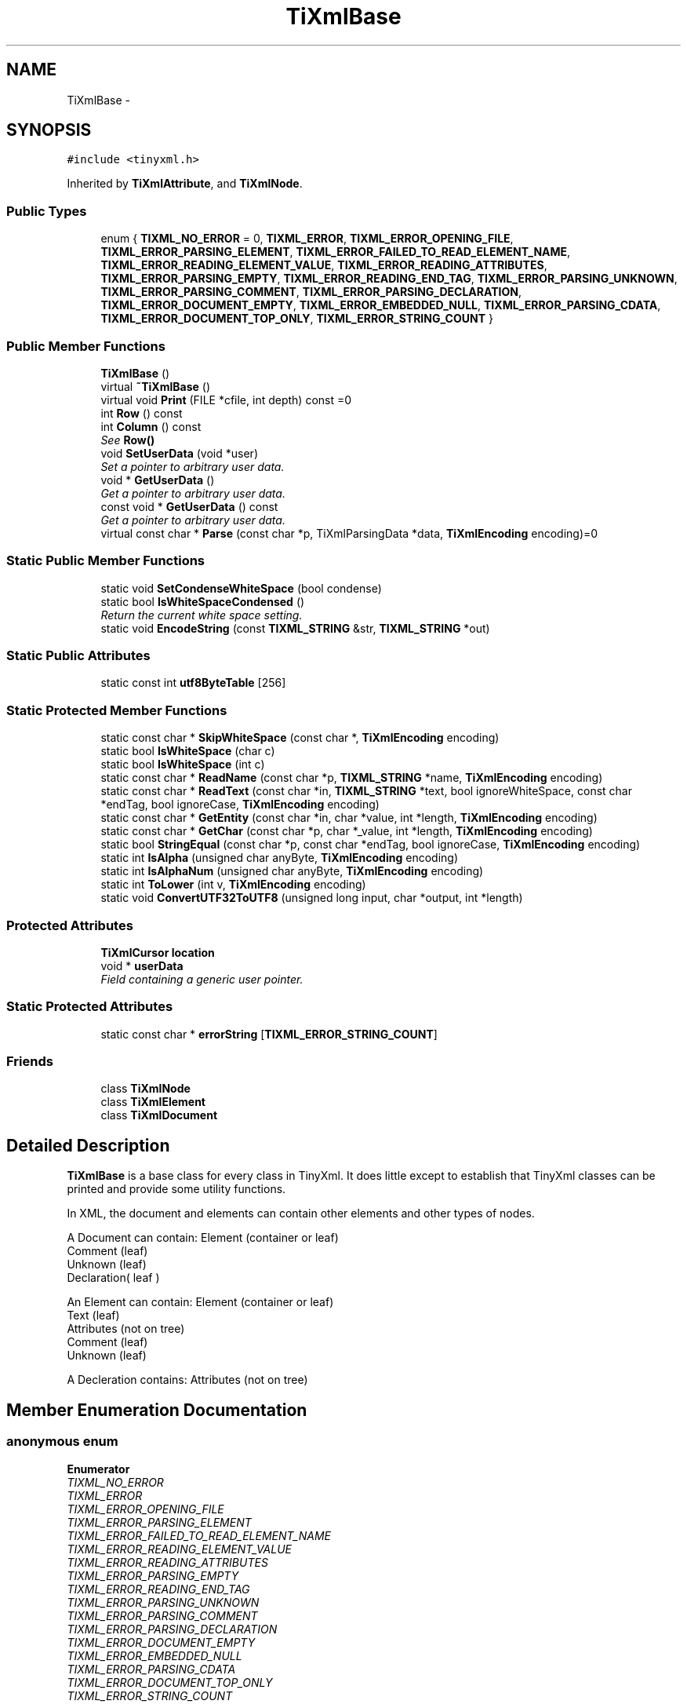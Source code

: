 .TH "TiXmlBase" 3 "Wed Mar 22 2017" "Version 1.0" "Metronet" \" -*- nroff -*-
.ad l
.nh
.SH NAME
TiXmlBase \- 
.SH SYNOPSIS
.br
.PP
.PP
\fC#include <tinyxml\&.h>\fP
.PP
Inherited by \fBTiXmlAttribute\fP, and \fBTiXmlNode\fP\&.
.SS "Public Types"

.in +1c
.ti -1c
.RI "enum { \fBTIXML_NO_ERROR\fP = 0, \fBTIXML_ERROR\fP, \fBTIXML_ERROR_OPENING_FILE\fP, \fBTIXML_ERROR_PARSING_ELEMENT\fP, \fBTIXML_ERROR_FAILED_TO_READ_ELEMENT_NAME\fP, \fBTIXML_ERROR_READING_ELEMENT_VALUE\fP, \fBTIXML_ERROR_READING_ATTRIBUTES\fP, \fBTIXML_ERROR_PARSING_EMPTY\fP, \fBTIXML_ERROR_READING_END_TAG\fP, \fBTIXML_ERROR_PARSING_UNKNOWN\fP, \fBTIXML_ERROR_PARSING_COMMENT\fP, \fBTIXML_ERROR_PARSING_DECLARATION\fP, \fBTIXML_ERROR_DOCUMENT_EMPTY\fP, \fBTIXML_ERROR_EMBEDDED_NULL\fP, \fBTIXML_ERROR_PARSING_CDATA\fP, \fBTIXML_ERROR_DOCUMENT_TOP_ONLY\fP, \fBTIXML_ERROR_STRING_COUNT\fP }"
.br
.in -1c
.SS "Public Member Functions"

.in +1c
.ti -1c
.RI "\fBTiXmlBase\fP ()"
.br
.ti -1c
.RI "virtual \fB~TiXmlBase\fP ()"
.br
.ti -1c
.RI "virtual void \fBPrint\fP (FILE *cfile, int depth) const =0"
.br
.ti -1c
.RI "int \fBRow\fP () const "
.br
.ti -1c
.RI "int \fBColumn\fP () const "
.br
.RI "\fISee \fBRow()\fP \fP"
.ti -1c
.RI "void \fBSetUserData\fP (void *user)"
.br
.RI "\fISet a pointer to arbitrary user data\&. \fP"
.ti -1c
.RI "void * \fBGetUserData\fP ()"
.br
.RI "\fIGet a pointer to arbitrary user data\&. \fP"
.ti -1c
.RI "const void * \fBGetUserData\fP () const "
.br
.RI "\fIGet a pointer to arbitrary user data\&. \fP"
.ti -1c
.RI "virtual const char * \fBParse\fP (const char *p, TiXmlParsingData *data, \fBTiXmlEncoding\fP encoding)=0"
.br
.in -1c
.SS "Static Public Member Functions"

.in +1c
.ti -1c
.RI "static void \fBSetCondenseWhiteSpace\fP (bool condense)"
.br
.ti -1c
.RI "static bool \fBIsWhiteSpaceCondensed\fP ()"
.br
.RI "\fIReturn the current white space setting\&. \fP"
.ti -1c
.RI "static void \fBEncodeString\fP (const \fBTIXML_STRING\fP &str, \fBTIXML_STRING\fP *out)"
.br
.in -1c
.SS "Static Public Attributes"

.in +1c
.ti -1c
.RI "static const int \fButf8ByteTable\fP [256]"
.br
.in -1c
.SS "Static Protected Member Functions"

.in +1c
.ti -1c
.RI "static const char * \fBSkipWhiteSpace\fP (const char *, \fBTiXmlEncoding\fP encoding)"
.br
.ti -1c
.RI "static bool \fBIsWhiteSpace\fP (char c)"
.br
.ti -1c
.RI "static bool \fBIsWhiteSpace\fP (int c)"
.br
.ti -1c
.RI "static const char * \fBReadName\fP (const char *p, \fBTIXML_STRING\fP *name, \fBTiXmlEncoding\fP encoding)"
.br
.ti -1c
.RI "static const char * \fBReadText\fP (const char *in, \fBTIXML_STRING\fP *text, bool ignoreWhiteSpace, const char *endTag, bool ignoreCase, \fBTiXmlEncoding\fP encoding)"
.br
.ti -1c
.RI "static const char * \fBGetEntity\fP (const char *in, char *value, int *length, \fBTiXmlEncoding\fP encoding)"
.br
.ti -1c
.RI "static const char * \fBGetChar\fP (const char *p, char *_value, int *length, \fBTiXmlEncoding\fP encoding)"
.br
.ti -1c
.RI "static bool \fBStringEqual\fP (const char *p, const char *endTag, bool ignoreCase, \fBTiXmlEncoding\fP encoding)"
.br
.ti -1c
.RI "static int \fBIsAlpha\fP (unsigned char anyByte, \fBTiXmlEncoding\fP encoding)"
.br
.ti -1c
.RI "static int \fBIsAlphaNum\fP (unsigned char anyByte, \fBTiXmlEncoding\fP encoding)"
.br
.ti -1c
.RI "static int \fBToLower\fP (int v, \fBTiXmlEncoding\fP encoding)"
.br
.ti -1c
.RI "static void \fBConvertUTF32ToUTF8\fP (unsigned long input, char *output, int *length)"
.br
.in -1c
.SS "Protected Attributes"

.in +1c
.ti -1c
.RI "\fBTiXmlCursor\fP \fBlocation\fP"
.br
.ti -1c
.RI "void * \fBuserData\fP"
.br
.RI "\fIField containing a generic user pointer\&. \fP"
.in -1c
.SS "Static Protected Attributes"

.in +1c
.ti -1c
.RI "static const char * \fBerrorString\fP [\fBTIXML_ERROR_STRING_COUNT\fP]"
.br
.in -1c
.SS "Friends"

.in +1c
.ti -1c
.RI "class \fBTiXmlNode\fP"
.br
.ti -1c
.RI "class \fBTiXmlElement\fP"
.br
.ti -1c
.RI "class \fBTiXmlDocument\fP"
.br
.in -1c
.SH "Detailed Description"
.PP 
\fBTiXmlBase\fP is a base class for every class in TinyXml\&. It does little except to establish that TinyXml classes can be printed and provide some utility functions\&.
.PP
In XML, the document and elements can contain other elements and other types of nodes\&.
.PP
.PP
.nf
A Document can contain: Element (container or leaf)
                        Comment (leaf)
                        Unknown (leaf)
                        Declaration( leaf )

An Element can contain: Element (container or leaf)
                        Text    (leaf)
                        Attributes (not on tree)
                        Comment (leaf)
                        Unknown (leaf)

A Decleration contains: Attributes (not on tree)
.fi
.PP
 
.SH "Member Enumeration Documentation"
.PP 
.SS "anonymous enum"

.PP
\fBEnumerator\fP
.in +1c
.TP
\fB\fITIXML_NO_ERROR \fP\fP
.TP
\fB\fITIXML_ERROR \fP\fP
.TP
\fB\fITIXML_ERROR_OPENING_FILE \fP\fP
.TP
\fB\fITIXML_ERROR_PARSING_ELEMENT \fP\fP
.TP
\fB\fITIXML_ERROR_FAILED_TO_READ_ELEMENT_NAME \fP\fP
.TP
\fB\fITIXML_ERROR_READING_ELEMENT_VALUE \fP\fP
.TP
\fB\fITIXML_ERROR_READING_ATTRIBUTES \fP\fP
.TP
\fB\fITIXML_ERROR_PARSING_EMPTY \fP\fP
.TP
\fB\fITIXML_ERROR_READING_END_TAG \fP\fP
.TP
\fB\fITIXML_ERROR_PARSING_UNKNOWN \fP\fP
.TP
\fB\fITIXML_ERROR_PARSING_COMMENT \fP\fP
.TP
\fB\fITIXML_ERROR_PARSING_DECLARATION \fP\fP
.TP
\fB\fITIXML_ERROR_DOCUMENT_EMPTY \fP\fP
.TP
\fB\fITIXML_ERROR_EMBEDDED_NULL \fP\fP
.TP
\fB\fITIXML_ERROR_PARSING_CDATA \fP\fP
.TP
\fB\fITIXML_ERROR_DOCUMENT_TOP_ONLY \fP\fP
.TP
\fB\fITIXML_ERROR_STRING_COUNT \fP\fP
.SH "Constructor & Destructor Documentation"
.PP 
.SS "TiXmlBase::TiXmlBase ()\fC [inline]\fP"

.SS "virtual TiXmlBase::~TiXmlBase ()\fC [inline]\fP, \fC [virtual]\fP"

.SH "Member Function Documentation"
.PP 
.SS "int TiXmlBase::Column () const\fC [inline]\fP"

.PP
See \fBRow()\fP 
.SS "static void TiXmlBase::ConvertUTF32ToUTF8 (unsigned long input, char * output, int * length)\fC [static]\fP, \fC [protected]\fP"

.SS "void TiXmlBase::EncodeString (const \fBTIXML_STRING\fP & str, \fBTIXML_STRING\fP * out)\fC [static]\fP"
Expands entities in a string\&. Note this should not contian the tag's '<', '>', etc, or they will be transformed into entities! 
.SS "static const char* TiXmlBase::GetChar (const char * p, char * _value, int * length, \fBTiXmlEncoding\fP encoding)\fC [inline]\fP, \fC [static]\fP, \fC [protected]\fP"

.SS "static const char* TiXmlBase::GetEntity (const char * in, char * value, int * length, \fBTiXmlEncoding\fP encoding)\fC [static]\fP, \fC [protected]\fP"

.SS "void* TiXmlBase::GetUserData ()\fC [inline]\fP"

.PP
Get a pointer to arbitrary user data\&. 
.SS "const void* TiXmlBase::GetUserData () const\fC [inline]\fP"

.PP
Get a pointer to arbitrary user data\&. 
.SS "static int TiXmlBase::IsAlpha (unsigned char anyByte, \fBTiXmlEncoding\fP encoding)\fC [static]\fP, \fC [protected]\fP"

.SS "static int TiXmlBase::IsAlphaNum (unsigned char anyByte, \fBTiXmlEncoding\fP encoding)\fC [static]\fP, \fC [protected]\fP"

.SS "static bool TiXmlBase::IsWhiteSpace (char c)\fC [inline]\fP, \fC [static]\fP, \fC [protected]\fP"

.SS "static bool TiXmlBase::IsWhiteSpace (int c)\fC [inline]\fP, \fC [static]\fP, \fC [protected]\fP"

.SS "static bool TiXmlBase::IsWhiteSpaceCondensed ()\fC [inline]\fP, \fC [static]\fP"

.PP
Return the current white space setting\&. 
.SS "virtual const char* TiXmlBase::Parse (const char * p, TiXmlParsingData * data, \fBTiXmlEncoding\fP encoding)\fC [pure virtual]\fP"

.PP
Implemented in \fBTiXmlDocument\fP, \fBTiXmlUnknown\fP, \fBTiXmlDeclaration\fP, \fBTiXmlText\fP, \fBTiXmlComment\fP, \fBTiXmlElement\fP, and \fBTiXmlAttribute\fP\&.
.SS "virtual void TiXmlBase::Print (FILE * cfile, int depth) const\fC [pure virtual]\fP"
All TinyXml classes can print themselves to a filestream or the string class (TiXmlString in non-STL mode, std::string in STL mode\&.) Either or both cfile and str can be null\&.
.PP
This is a formatted print, and will insert tabs and newlines\&.
.PP
(For an unformatted stream, use the << operator\&.) 
.PP
Implemented in \fBTiXmlDocument\fP, \fBTiXmlUnknown\fP, \fBTiXmlDeclaration\fP, \fBTiXmlText\fP, \fBTiXmlComment\fP, \fBTiXmlElement\fP, and \fBTiXmlAttribute\fP\&.
.SS "static const char* TiXmlBase::ReadName (const char * p, \fBTIXML_STRING\fP * name, \fBTiXmlEncoding\fP encoding)\fC [static]\fP, \fC [protected]\fP"

.SS "static const char* TiXmlBase::ReadText (const char * in, \fBTIXML_STRING\fP * text, bool ignoreWhiteSpace, const char * endTag, bool ignoreCase, \fBTiXmlEncoding\fP encoding)\fC [static]\fP, \fC [protected]\fP"

.SS "int TiXmlBase::Row () const\fC [inline]\fP"
Return the position, in the original source file, of this node or attribute\&. The row and column are 1-based\&. (That is the first row and first column is 1,1)\&. If the returns values are 0 or less, then the parser does not have a row and column value\&.
.PP
Generally, the row and column value will be set when the TiXmlDocument::Load(), \fBTiXmlDocument::LoadFile()\fP, or any \fBTiXmlNode::Parse()\fP is called\&. It will NOT be set when the DOM was created from operator>>\&.
.PP
The values reflect the initial load\&. Once the DOM is modified programmatically (by adding or changing nodes and attributes) the new values will NOT update to reflect changes in the document\&.
.PP
There is a minor performance cost to computing the row and column\&. Computation can be disabled if \fBTiXmlDocument::SetTabSize()\fP is called with 0 as the value\&.
.PP
\fBSee also:\fP
.RS 4
\fBTiXmlDocument::SetTabSize()\fP 
.RE
.PP

.SS "static void TiXmlBase::SetCondenseWhiteSpace (bool condense)\fC [inline]\fP, \fC [static]\fP"
The world does not agree on whether white space should be kept or not\&. In order to make everyone happy, these global, static functions are provided to set whether or not TinyXml will condense all white space into a single space or not\&. The default is to condense\&. Note changing this value is not thread safe\&. 
.SS "void TiXmlBase::SetUserData (void * user)\fC [inline]\fP"

.PP
Set a pointer to arbitrary user data\&. 
.SS "static const char* TiXmlBase::SkipWhiteSpace (const char *, \fBTiXmlEncoding\fP encoding)\fC [static]\fP, \fC [protected]\fP"

.SS "static bool TiXmlBase::StringEqual (const char * p, const char * endTag, bool ignoreCase, \fBTiXmlEncoding\fP encoding)\fC [static]\fP, \fC [protected]\fP"

.SS "static int TiXmlBase::ToLower (int v, \fBTiXmlEncoding\fP encoding)\fC [inline]\fP, \fC [static]\fP, \fC [protected]\fP"

.SH "Friends And Related Function Documentation"
.PP 
.SS "friend class \fBTiXmlDocument\fP\fC [friend]\fP"

.SS "friend class \fBTiXmlElement\fP\fC [friend]\fP"

.SS "friend class \fBTiXmlNode\fP\fC [friend]\fP"

.SH "Member Data Documentation"
.PP 
.SS "const char* TiXmlBase::errorString[\fBTIXML_ERROR_STRING_COUNT\fP]\fC [static]\fP, \fC [protected]\fP"

.SS "\fBTiXmlCursor\fP TiXmlBase::location\fC [protected]\fP"

.SS "void* TiXmlBase::userData\fC [protected]\fP"

.PP
Field containing a generic user pointer\&. 
.SS "const int TiXmlBase::utf8ByteTable[256]\fC [static]\fP"


.SH "Author"
.PP 
Generated automatically by Doxygen for Metronet from the source code\&.
